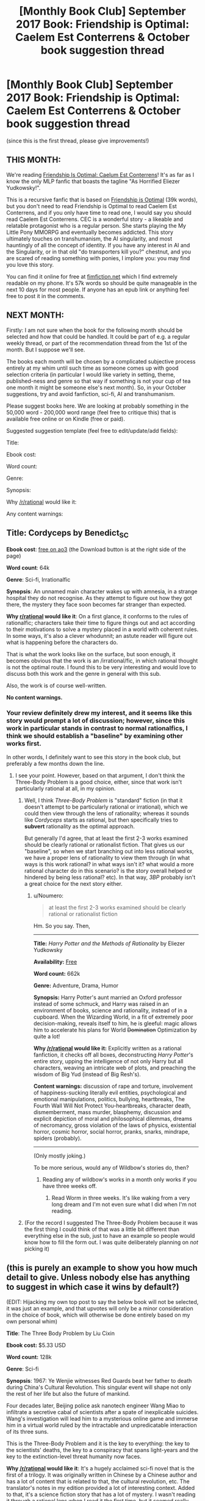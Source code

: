 #+TITLE: [Monthly Book Club] September 2017 Book: Friendship is Optimal: Caelem Est Conterrens & October book suggestion thread

* [Monthly Book Club] September 2017 Book: Friendship is Optimal: Caelem Est Conterrens & October book suggestion thread
:PROPERTIES:
:Author: MagicWeasel
:Score: 30
:DateUnix: 1504579227.0
:DateShort: 2017-Sep-05
:END:
(since this is the first thread, please give improvements!)

** THIS MONTH:
   :PROPERTIES:
   :CUSTOM_ID: this-month
   :END:
We're reading [[https://www.fimfiction.net/story/69770/friendship-is-optimal-caelum-est-conterrens][Friendship Is Optimal: Caelum Est Conterrens]]! It's as far as I know the only MLP fanfic that boasts the tagline "As Horrified Eliezer Yudkowsky!".

This is a recursive fanfic that is based on [[https://www.fimfiction.net/story/62074/friendship-is-optimal][Friendship is Optimal]] (39k words), but you don't need to read Friendship is Optimal to read Caelem Est Conterrens, and if you only have time to read one, I would say you should read Caelem Est Conterrens. CEC is a wonderful story - a likeable and relatable protagonist who is a regular person. She starts playing the My Little Pony MMORPG and eventually becomes addicted. This story ultimately touches on transhumanism, the AI singularity, and most hauntingly of all the concept of identity. If you have any interest in AI and the Singularity, or in that old "do transporters kill you?" chestnut, and you are scared of reading something with ponies, I implore you: you may find you love this story.

You can find it online for free at [[https://www.fimfiction.net/story/69770/friendship-is-optimal-caelum-est-conterrens][fimfiction.net]] which I find extremely readable on my phone. It's 57k words so should be quite manageable in the next 10 days for most people. If anyone has an epub link or anything feel free to post it in the comments.

** NEXT MONTH:
   :PROPERTIES:
   :CUSTOM_ID: next-month
   :END:
Firstly: I am not sure when the book for the following month should be selected and how that could be handled. It could be part of e.g. a regular weekly thread, or part of the recommendation thread from the 1st of the month. But I suppose we'll see.

The books each month will be chosen by a complicated subjective process entirely at my whim until such time as someone comes up with good selection criteria (in particular I would like variety in setting, theme, published-ness and genre so that way if something is not your cup of tea one month it might be someone else's next month). So, in your October suggestions, try and avoid fanfiction, sci-fi, AI and transhumanism.

Please suggest books here. We are looking at probably something in the 50,000 word - 200,000 word range (feel free to critique this) that is available free online or on Kindle (free or paid).

Suggested suggestion template (feel free to edit/update/add fields):

Title:

Ebook cost:

Word count:

Genre:

Synopsis:

Why [[/r/rational]] would like it:

Any content warnings:


** *Title*: Cordyceps by Benedict_SC

*Ebook cost*: [[https://archiveofourown.org/works/6178036/chapters/14154868][free on ao3]] (the Download button is at the right side of the page)

*Word count*: 64k

*Genre*: Sci-fi, Irrationalfic

*Synopsis*: An unnamed main character wakes up with amnesia, in a strange hospital they do not recognise. As they attempt to figure out how they got there, the mystery they face soon becomes far stranger than expected.

*Why [[/r/rational][r/rational]] would like it*: On a first glance, it conforms to the rules of rationalfic; characters take their time to figure things out and act according to their motivations to solve a mystery placed in a world with coherent rules. In some ways, it's also a clever whodunnit; an astute reader will figure out what is happening before the characters do.

That is what the work looks like on the surface, but soon enough, it becomes obvious that the work is an /irrational/fic, in which rational thought is not the optimal route. I found this to be very interesting and would love to discuss both this work and the genre in general with this sub.

Also, the work is of course well-written.

*No content warnings.*
:PROPERTIES:
:Author: vi_fi
:Score: 15
:DateUnix: 1504625575.0
:DateShort: 2017-Sep-05
:END:

*** Your review definitely drew my interest, and it seems like this story would prompt a lot of discussion; however, since this work in particular stands in contrast to normal rationalfics, I think we should establish a "baseline" by examining other works first.

In other words, I definitely want to see this story in the book club, but preferably a few months down the line.
:PROPERTIES:
:Author: tonytwostep
:Score: 3
:DateUnix: 1504644121.0
:DateShort: 2017-Sep-06
:END:

**** I see your point. However, based on that argument, I don't think the Three-Body Problem is a good choice, either, since that work isn't particularly rational at all, in my opinion.
:PROPERTIES:
:Author: vi_fi
:Score: 3
:DateUnix: 1504648486.0
:DateShort: 2017-Sep-06
:END:

***** Well, I think /Three-Body Problem/ is "standard" fiction (in that it doesn't attempt to be particularly rational or irrational), which we could then view through the lens of rationality; whereas it sounds like /Cordyceps/ starts as rational, but then specifically tries to *subvert* rationality as the optimal approach.

But generally I'd agree, that at least the first 2-3 works examined should be clearly rational or rationalist fiction. That gives us our "baseline", so when we start branching out into less rational works, we have a proper lens of rationality to view them through (in what ways is this work rational? in what ways isn't it? what would a more rational character do in this scenario? is the story overall helped or hindered by being less rational? etc). In that way, /3BP/ probably isn't a great choice for the next story either.
:PROPERTIES:
:Author: tonytwostep
:Score: 1
:DateUnix: 1504650370.0
:DateShort: 2017-Sep-06
:END:

****** u/Noumero:
#+begin_quote
  at least the first 2-3 works examined should be clearly rational or rationalist fiction
#+end_quote

Hm. So you say. Then,

--------------

*Title:* /Harry Potter and the Methods of Rationality/ by Eliezer Yudkowsky

*Availability:* [[http://www.hpmor.com][Free]]

*Word count:* 662k

*Genre:* Adventure, Drama, Humor

*Synopsis:* Harry Potter's aunt married an Oxford professor instead of some schmuck, and Harry was raised in an environment of books, science and rationality, instead of in a cupboard. When the Wizarding World, in a fit of extremely poor decision-making, reveals itself to him, he is gleeful: magic allows him to accelerate his plans for World +Domination+ Optimization by quite a lot!

*Why [[/r/rational]] would like it:* Explicitly written as a rational fanfiction, it checks off all boxes, deconstructing /Harry Potter/'s entire story, upping the intelligence of not only Harry but all characters, weaving an intricate web of plots, and preaching the wisdom of Big Yud (instead of Big Resh's).

*Content warnings:* discussion of rape and torture, involvement of happiness-sucking literally evil entities, psychological and emotional manipulations, politics, bullying, heartbreaks, The Fourth Wall Will Not Protect You-heartbreaks, character death, dismemberment, mass murder, blasphemy, discussion and explicit depiction of moral and philosophical dilemmas, dreams of necromancy, gross violation of the laws of physics, existential horror, cosmic horror, social horror, pranks, snarks, mindrape, spiders (probably).

--------------

(Only mostly joking.)

To be more serious, would any of Wildbow's stories do, then?
:PROPERTIES:
:Author: Noumero
:Score: 3
:DateUnix: 1504702167.0
:DateShort: 2017-Sep-06
:END:

******* Reading any of wildbow's works in a month only works if you have three weeks off.
:PROPERTIES:
:Author: ketura
:Score: 7
:DateUnix: 1504725735.0
:DateShort: 2017-Sep-06
:END:

******** Read Worm in three weeks. It's like waking from a very long dream and I'm not even sure what I did when I'm not reading.
:PROPERTIES:
:Author: thechirurgeon
:Score: 3
:DateUnix: 1505061155.0
:DateShort: 2017-Sep-10
:END:


***** (For the record I suggested The Three-Body Problem because it was the first thing I could think of that was a little bit different than everything else in the sub, just to have an example so people would know how to fill the form out. I was quite deliberately planning on /not/ picking it)
:PROPERTIES:
:Author: MagicWeasel
:Score: 1
:DateUnix: 1504652770.0
:DateShort: 2017-Sep-06
:END:


** (this is purely an example to show you how much detail to give. Unless nobody else has anything to suggest in which case it wins by default?)

(EDIT: Hijacking my own top post to say the below book will not be selected, it was just an example, and that upvotes will only be a minor consideration in the choice of book, which will otherwise be done entirely based on my own personal whim)

*Title*: The Three Body Problem by Liu Cixin

*Ebook cost:* $5.33 USD

*Word count:* 128k

*Genre*: Sci-fi

*Synopsis*: 1967: Ye Wenjie witnesses Red Guards beat her father to death during China's Cultural Revolution. This singular event will shape not only the rest of her life but also the future of mankind.

Four decades later, Beijing police ask nanotech engineer Wang Miao to infiltrate a secretive cabal of scientists after a spate of inexplicable suicides. Wang's investigation will lead him to a mysterious online game and immerse him in a virtual world ruled by the intractable and unpredicatable interaction of its three suns.

This is the Three-Body Problem and it is the key to everything: the key to the scientists' deaths, the key to a conspiracy that spans light-years and the key to the extinction-level threat humanity now faces.

*Why [[/r/rational]] would like it*: It's a hugely acclaimed sci-fi novel that is the first of a trilogy. It was originally written in Chinese by a Chinese author and has a lot of content that is related to that, the cultural revolution, etc. The translator's notes in my edition provided a lot of interesting context. Added to that, it's a science fiction story that has a lot of mystery. I wasn't reading it through a rational lens when I read it the first time, but it seemed really well-grounded.

*Any content warnings*: Some violence in parts, but nothing too graphic
:PROPERTIES:
:Author: MagicWeasel
:Score: 9
:DateUnix: 1504579676.0
:DateShort: 2017-Sep-05
:END:

*** I just finished reading this and its two sequels after seeing this post! They were pretty good.

If you liked the content and types of ideas in the sequels, then you might like Manifold: Time and its sequel Manifold: Space. Not perfect books, but they scratch the same itches. (One recommendation though: skip the last one, Manifold: Origin. They're each pretty self-contained so you're not missing much.)
:PROPERTIES:
:Author: AgentME
:Score: 1
:DateUnix: 1512515314.0
:DateShort: 2017-Dec-06
:END:

**** Glad you enjoyed it!

Which two sequels? Friendship is Optimal is an entire universe of its own with dozens and dozens of fics of various quality, mostly written by different authors. Caelem Est Conterrens is one such story set in the original FiO universe!

I think I read just about everything FiO I could get my hooves on already, but if there's anything you recommend that I haven't read I'd be very keen to read them!
:PROPERTIES:
:Author: MagicWeasel
:Score: 1
:DateUnix: 1512519354.0
:DateShort: 2017-Dec-06
:END:

***** Oh, this was a reply to your older post about The Three-Body Problem! I still plan on reading more sequels to FiO, so thanks too for that recommendation.
:PROPERTIES:
:Author: AgentME
:Score: 1
:DateUnix: 1512523947.0
:DateShort: 2017-Dec-06
:END:

****** Thats' what I get for not clicking "show parent"!

I still haven't read the sequels though I got them for my husband for his birthday this year (I am sneaky AF because I knew it would mean I would get to read them). I've been meaning to though!
:PROPERTIES:
:Author: MagicWeasel
:Score: 1
:DateUnix: 1512524048.0
:DateShort: 2017-Dec-06
:END:


** *Title:* /Foucault's Pendulum/ by Umberto Eco

*Ebook cost:* [[https://www.amazon.com/Foucaults-Pendulum-Umberto-Eco-ebook/dp/B003WUYPI8/ref=mt_kindle?_encoding=UTF8&me=][$9.43 USD]]

*Word count:* 215k

*Genre:* Mystery

*Synopsis:* A group of vanity publishers, increasingly exasperated by absurd conspiracy theories they're presented with on a daily basis, decide to entertain themselves by inventing a conspiracy theory to end all conspiracy theories. Events go downhill from here.

*Why [[/r/rational]] would like it:* This book could be considered a self-aware commentary on conspiracy theories, and deconstruction of conspiracy fiction. By its very nature, it shows a pretty rational approach to its themes.

One may also find it reminiscent of /Unsong/ (or vice versa): it's full of clever wordplay and references to obscure occult topics, combining that with several surprisingly modern ideas.

*No content warnings apply.*
:PROPERTIES:
:Author: Noumero
:Score: 7
:DateUnix: 1504632991.0
:DateShort: 2017-Sep-05
:END:


** *Title*: The Martian by Andy Weir

*Ebook cost:* $9.99 USD

*Word count*: 120k

*Genre:* Sci-fi

*Synopsis:* Astronaut Mark Watney gets left behind on Mars because of a freak dust storm, and must use nothing but his wits, knowledge of botany and engineering, and the limited resources he has available to him in order to survive long enough to return home. Features a movie adaptation directed by Ridley Scott and starring Matt Damon.

*Why [[/r/rational]] would like it:* It was originally written as a web serial, and is one of the most grounded and realistic mainstream science-fiction books ever written. My only worry in recommending it here is that most people on this sub will have already read it---it's a perfect fit otherwise. Also, I think following it up with a discussion of the movie would be interesting, as it's one of the few pieces of real rational fiction that has a movie adaptation (only other one I can name now is Arrival).

*No content warnings.*
:PROPERTIES:
:Author: B_E_H_E_M_O_T_H
:Score: 6
:DateUnix: 1504594517.0
:DateShort: 2017-Sep-05
:END:

*** Thanks for making a suggestion! It's such a great book! I think I've read it about 3 times. Is number 4 on the horizon? We'll see!

Comparing it with the other suggestion I made (The Three Body Problem) The Martian was a very, very easy read: you can just devour it in a few hours and you wouldn't want to put it down, whereas The Three Body Problem required a lot more attention/careful reading and you were sometimes happy to take a break.
:PROPERTIES:
:Author: MagicWeasel
:Score: 4
:DateUnix: 1504595445.0
:DateShort: 2017-Sep-05
:END:

**** That's a good point; if we're doing just one book per month, it would be better to do something a bit /meatier/ than The Martian. At some point we could do a month where instead of reading one book, we read four---one per week. Or one every two weeks, if not everyone has the time available to read like that.
:PROPERTIES:
:Author: B_E_H_E_M_O_T_H
:Score: 2
:DateUnix: 1504595752.0
:DateShort: 2017-Sep-05
:END:

***** I think having a variety of "meatiness" from month to month is great, or perhaps putting something like The Martian during December when people are busier (or would it be better to put something meatier during December when people have more free time?).

In any event we'll see how much of a hit these threads are. Ultimately six months from now I'd love to be discovering new novels that I wouldn't have thought to read or have been meaning to read but didn't (e.g. I've been meaning to read A Mote in God's Eye forever), but if people only end up discussing books they'd already read - so months with Ender's Game and The Martian get good play, and The Three Body Problem gets crickets - then that might say we'd be better off doing a weekly "discussion series" where each week we select a new book that is considered "required rationalist reading" that most people "should" already have read. We'd publish the list a month out so people can "catch up" and read what they haven't already read in time for the discussion. So that could work, as an alternative?
:PROPERTIES:
:Author: MagicWeasel
:Score: 2
:DateUnix: 1504596331.0
:DateShort: 2017-Sep-05
:END:

****** Sounds like a great idea to me. I know that I've pretty much run out of things to read, so I'm hoping to use this to get new stuff as well. Although, unlike most people here (I assume), I pretty much don't keep up with anything from this sub but Mother of Learning anymore.
:PROPERTIES:
:Author: B_E_H_E_M_O_T_H
:Score: 3
:DateUnix: 1504598113.0
:DateShort: 2017-Sep-05
:END:

******* u/vi_fi:
#+begin_quote
  I've pretty much run out of things to read
#+end_quote

There should be a bot that responds to that phrase with book recommendations, but there isn't, so let me take its role.

Based on you recommending The Martian, you seem to like hard sci-fi with an emphasis on clearly illustrated thought processes. Off the top of my head, you might like:

Peter Watts - Blindsight. Featuring both some extremely alien aliens and a species of Vampires who are human-like, yet mentally quite different, this book excels as hard, yet colourful sci-fi. In the afterword, the author cites over a hundred papers to substantiate the technologies and alien biologies he speculates about.

Greg Egan - Reasons to be Cheerful. A meditation on what it means to be happy, enabled by some interesting innovations in medical technology.

Vernor Vinge - A Fire Upon the Deep. Less hard scifi, but with some very interesting thought processes, as a race of aliens is introduced whose minds are conglomerates formed by a group of individual bodies. The exact combination of those bodies changes how the individual mind works, which has some interesting effects on individuals.

EDIT: How could I forget Crystal Society? It features an artificial intelligence whose mind is occupied by several different personality threads. They use a betting market to figure out what the body should do.
:PROPERTIES:
:Author: vi_fi
:Score: 6
:DateUnix: 1504603495.0
:DateShort: 2017-Sep-05
:END:

******** Those all sound great, particularly Blindsight! Would you be willing to post one of those as a suggestion for October? It looks like Blindsight is available for free on goodreads and a site called "manybooks" which has free ebooks, so it could be a great option.

(then again given this whole book club thing is my supreme domain, I can just say we're watching Blindsight and to hell with anyone else.)
:PROPERTIES:
:Author: MagicWeasel
:Score: 2
:DateUnix: 1504611314.0
:DateShort: 2017-Sep-05
:END:

********* Well, the books are rather good, but I think I should post only one suggestion myself, and I'm still deliberating whether I find something more obscure. Blindsight, Crystal Society and Greg Egan in general were recommended to me by [[/u/Noumero][u/Noumero]], which is why I thought they were already pretty well-known around here.

I'll think about it for a day or so. If I don't have any great ideas, Blindsight would probably be my recommendation.

EDIT: Also, you said you want to avoid Sci-Fi, AI and Transhumanism, so all of my suggestions here are a no-go. Currently thinking about nominating Cordyceps, despite [[/r/rational][r/rational]] being familiar with it.
:PROPERTIES:
:Author: vi_fi
:Score: 3
:DateUnix: 1504613012.0
:DateShort: 2017-Sep-05
:END:

********** I've never heard of Cordyceps, for what it's worth!

I'm glad you are planning on suggesting something! I'm a little worried whether I'm going to get many suggestions at all - maybe I made the example form too onerous or something? - but I'm glad you're just thinking about it. Also, I think my time zone is opposite to the English-speaking internet's most populated time zone (despite being the world's most populated time zone), so that no doubt accounts for some.
:PROPERTIES:
:Author: MagicWeasel
:Score: 2
:DateUnix: 1504620215.0
:DateShort: 2017-Sep-05
:END:


********** /Blindsight/, /Crystal Society/ and Greg Egan are indeed popular, but I'm not sure that /Reasons to be Cheerful/ in particular is.

Regarding submissions: /Foucault's Pendulum/? It's not sci-fi, AI, or transhumanism; it's quite self-aware, and has some ideas that might interest this subreddit (Abulafia). It's also pretty /Unsong/ (or vice versa, as it happens).
:PROPERTIES:
:Author: Noumero
:Score: 2
:DateUnix: 1504624828.0
:DateShort: 2017-Sep-05
:END:

*********** Let's make a deal: you submit Foucault's Pendulum, while I submit Cordyceps.
:PROPERTIES:
:Author: vi_fi
:Score: 2
:DateUnix: 1504624887.0
:DateShort: 2017-Sep-05
:END:

************ Can I submit multiple entries? I want to submit multiple entries. [[/u/MagicWeasel][u/MagicWeasel]], can I? They're both neither sci-fi nor fanfiction.

Oh, and [[/u/vi_fi][u/vi_fi]], /Foucault's Pendulum/ is probably fresher in your mind than in mine. Was there anything in this book that would warrant a content warning?
:PROPERTIES:
:Author: Noumero
:Score: 2
:DateUnix: 1504628953.0
:DateShort: 2017-Sep-05
:END:

************* No, I don't think there was anything that would warrant a content warning.
:PROPERTIES:
:Author: vi_fi
:Score: 3
:DateUnix: 1504632669.0
:DateShort: 2017-Sep-05
:END:

************** Posted /Foucault's Pendulum/.
:PROPERTIES:
:Author: Noumero
:Score: 2
:DateUnix: 1504633016.0
:DateShort: 2017-Sep-05
:END:


************* You can submit as many times as you want. I may be the czar of this thread until such time as someone else wrestles it from my evil grasp, but I'm not THAT sort of czar.
:PROPERTIES:
:Author: MagicWeasel
:Score: 2
:DateUnix: 1504652865.0
:DateShort: 2017-Sep-06
:END:


********* I was planning on recommending Blindsight the next time I had a keyboard in front of me, so I am 100% in favor of you dictatorially selecting it for a future read.

Let the reign of terror begin!
:PROPERTIES:
:Author: callmesalticidae
:Score: 3
:DateUnix: 1504669703.0
:DateShort: 2017-Sep-06
:END:

********** Unfortunately since that post, a bunch of people have posted some really good options, so I'm now probably going to choose one of the non-scifi things that are on there.

At the rate I'm going with this, pretty soon my tale will be told in one of those "what is the smallest amount of power you have seen go to someone's head?" AskReddit threads.
:PROPERTIES:
:Author: MagicWeasel
:Score: 3
:DateUnix: 1504670287.0
:DateShort: 2017-Sep-06
:END:

*********** Isn't that the purpose of life, to be the subject of an AskReddit story? >:P
:PROPERTIES:
:Author: callmesalticidae
:Score: 6
:DateUnix: 1504670348.0
:DateShort: 2017-Sep-06
:END:


******* Karl Schroeder: Ventus, Lady of Mazes, Permanence, Lockstep, and the Virga series.
:PROPERTIES:
:Author: ArgentStonecutter
:Score: 2
:DateUnix: 1504611747.0
:DateShort: 2017-Sep-05
:END:


*** I've actually been putting off the Martian for later, so I will gladly read it!
:PROPERTIES:
:Author: ShareDVI
:Score: 2
:DateUnix: 1504623416.0
:DateShort: 2017-Sep-05
:END:


** Are we discussing CeC here, or just making suggestions for next time?

I've read FiO before, and it was nice to follow an immigration journey in more depth. Especially with someone who's really thinking through the process.

The minor rant against God allowing suffering annoyed me, though. Siofra is contemplating whether to die and be reborn in a better world, but apparently forgot or ignored that Christianity promises a very similar idea, albeit with less ponies.
:PROPERTIES:
:Author: thrawnca
:Score: 3
:DateUnix: 1504644840.0
:DateShort: 2017-Sep-06
:END:

*** This is an "announcement" thread so people know which book to read now, and a suggestion thread for next time.

I'll put the discussion thread for CeC up around the 14th/15th of the month depending on a complicated venn diagram of my own personal schedule and not stepping on e.g. the worldbuilding wednesday thread.
:PROPERTIES:
:Author: MagicWeasel
:Score: 4
:DateUnix: 1504652657.0
:DateShort: 2017-Sep-06
:END:

**** Not sure if it makes sense for it to go into the announcement or the discussion, but just in case: 3 years ago my friend made a short [[https://www.youtube.com/watch?v=jyfwE_1s-oU][teaser trailer]] for the fanfic. We both read it at that time and were pretty impressed. I think this may have actually been my entry point to A LOT of rationalist fiction.
:PROPERTIES:
:Author: AlcherBlack
:Score: 2
:DateUnix: 1505115728.0
:DateShort: 2017-Sep-11
:END:

***** That's awesome! I will include it in the discussion thread :)
:PROPERTIES:
:Author: MagicWeasel
:Score: 1
:DateUnix: 1505115821.0
:DateShort: 2017-Sep-11
:END:


***** Video linked by [[/u/AlcherBlack]]:

| Title                                                                                                                          | Channel       | Published  | Duration | Likes      | Total Views |
|--------------------------------------------------------------------------------------------------------------------------------+---------------+------------+----------+------------+-------------|
| [[https://youtube.com/watch?v=jyfwE_1s-oU][Friendship is Optimal: Caelum Est Conterrens, A Teaser [MLP FIM Fanfic Animation]]] | Hunternif Art | 2014-04-22 | 0:00:52  | 147+ (94%) | 9,785       |

#+begin_quote
  A tribute/teaser to a thought-provoking sci-fi fanfic...
#+end_quote

--------------

[[https://np.reddit.com/r/youtubot/wiki/index][^{Info}]] ^{|} [[https://np.reddit.com/message/compose/?to=_youtubot_&subject=delete%20comment&message=dmujud1%0A%0AReason%3A%20%2A%2Aplease+help+us+improve%2A%2A][^{/u/AlcherBlack} ^{can} ^{delete}]] ^{|} ^{v2.0.0}
:PROPERTIES:
:Author: _youtubot_
:Score: 1
:DateUnix: 1505117348.0
:DateShort: 2017-Sep-11
:END:


** [[/u/MagicWeasel][u/MagicWeasel]] Next time, the suggestions should have their own thread that's in Contest Mode so everybody sees all the suggestions shuffled randomly, to avoid influencing the vote.
:PROPERTIES:
:Author: ElizabethRobinThales
:Score: 3
:DateUnix: 1504835205.0
:DateShort: 2017-Sep-08
:END:

*** That's a great suggestion!

That said, this won't run on upvotes, since I think those would bias in favour of people voting books they've already read. It's purely on my own personal criterea - and I will try not to let upvotes influence the selection (though in practise it isn't possible to remove their influence on my subconscious since I'm sadly not a robot or anything).

So I'm not sure if it's as important?

Also given the volume of suggestions, I think it might be best to only take them every three months or so? (Or just leave the thread open for the six months you can still comment to it, and provide a link in each month's bookclub thread - that's probably the best way)
:PROPERTIES:
:Author: MagicWeasel
:Score: 1
:DateUnix: 1504837336.0
:DateShort: 2017-Sep-08
:END:

**** Ah, gotcha. I must've skimmed over the "complicated subjective process" paragraph, but to be fair, I haven't had the ability to access the internet at home for a few weeks (or maybe only like a week, but it feels like a /really/ long time) and I've got other stuff to do while I've got it.

But yeah, Contest Mode is mostly just a deterrent for making sure people who casually look at the first 3 or 5 out of 50 entries don't bias the vote in favor of either newest posts or posts that are already getting upvoted, probably not as important if it's your own personal thing where you're planning on looking at every suggestion.

Also, excellent choice of book for the month. I'm one of the (apparently) minority who kinda prefers the first one, but still a pretty awesome story.
:PROPERTIES:
:Author: ElizabethRobinThales
:Score: 2
:DateUnix: 1504838806.0
:DateShort: 2017-Sep-08
:END:

***** Thanks!

I'm not sure if the complicated subjective process will ultimately become a good thing (allows me complete control to ensure we get a variety of genres rather than whatever is popular in general) or a bad thing (my tyranny knows no bounds?). But I figure I'll be sick of curating in six months and someone else can have a go so it'll all shake out in the wash.
:PROPERTIES:
:Author: MagicWeasel
:Score: 1
:DateUnix: 1504839064.0
:DateShort: 2017-Sep-08
:END:


**** u/ThisCatMightCheerYou:
#+begin_quote
  I'm sad
#+end_quote

[[http://25.media.tumblr.com/tumblr_lylhflOjIC1qgjltdo1_1280.jpg][Here's a picture/gif of a cat,]] hopefully it'll cheer you up :).

--------------

I am a bot. use !unsubscribetosadcat for me to ignore you.
:PROPERTIES:
:Author: ThisCatMightCheerYou
:Score: 0
:DateUnix: 1504837345.0
:DateShort: 2017-Sep-08
:END:


** I don't think book clubs should cycle through books on a strictly monthly basis. Not all works are the same length. We should agree on a word count per week rate and use that to calculate how many weeks to give to the selected work.
:PROPERTIES:
:Author: hankyusa
:Score: 3
:DateUnix: 1505103207.0
:DateShort: 2017-Sep-11
:END:

*** That's a good idea, but not all words are created equal. Using two examples that were suggested in this thread, The Martian and Three Body Problem are about equal in word count, but the first time I read The Martian it took me about three days. Three Body Problem took about two or three weeks.
:PROPERTIES:
:Author: MagicWeasel
:Score: 3
:DateUnix: 1505104233.0
:DateShort: 2017-Sep-11
:END:

**** Good point. We can make adjustments for that on a work by work basis.
:PROPERTIES:
:Author: hankyusa
:Score: 2
:DateUnix: 1505107494.0
:DateShort: 2017-Sep-11
:END:

***** /This point. We can make/

/Adjustments for that on a/

/Work by work basis./

 

                  ^{-} ^{hankyusa}

--------------

^{^{I'm}} ^{^{a}} ^{^{bot}} ^{^{made}} ^{^{by}} ^{^{[[/u/Eight1911]].}} ^{^{I}} ^{^{detect}} ^{^{haiku.}}
:PROPERTIES:
:Author: haikubot-1911
:Score: 1
:DateUnix: 1505107497.0
:DateShort: 2017-Sep-11
:END:


***** I think for now, I'll probably do a 3 or 4 month "pilot" with a new book each month, and then have a meta thread for people to give feedback to work out how to go forward.

I'd like the threads to be well-organised, you know? I've prepared some, for wont of a better word, "discussion points" to put in the FiO:CeC discussion thread that I'll be posting in the next few days, and I am not sure I'd (personally) be willing to do that more often than once a month. (This would be moot if I wasn't the sole czar though.)
:PROPERTIES:
:Author: MagicWeasel
:Score: 1
:DateUnix: 1505108293.0
:DateShort: 2017-Sep-11
:END:


** Title: Book of Matthew, King James Version Ebook cost: free Genre: Religious, Fantasy, Historical Second most popular book of the bible, I would like the rational community to begin to look at religious books and their history, monthly, perhaps as an extra side project? There is culture value, and empathy value, and if allows us to discuss in a safe space without too many objections. What I would like is to get peoples opinion of the book without having the book interpreted to them. Maybe a bad idea. I would also be interested in doing this with other religions more notable scriptures.
:PROPERTIES:
:Author: ColeslawHappiness
:Score: 3
:DateUnix: 1505204791.0
:DateShort: 2017-Sep-12
:END:


** *Title:* /The Nightmare People/ by Lawrence Watt-Evans

*Ebook cost:* [[https://www.amazon.com/dp/B01N8Y0MDK][$8.25 USD]]

*Word count:* 80k

*Genre:* Horror

*Synopsis:* Ed Smith couldn't sleep normally one night, and during what he considered a nightmare saw a monster behind his window. Next morning, he discovered that every single inhabitant of his apartment complex is missing.

*Why [[/r/rational]] would like it:* This book takes Level One Intelligent Genre-Savvy characters, and puts them into a typical horror movie situation. They respond by employing rational thinking and creative problem-solving.

Fair warning, it's far from perfect: [[#s][slight spoiler]]

*Content warnings:* some violence and gore.
:PROPERTIES:
:Author: Noumero
:Score: 4
:DateUnix: 1504662687.0
:DateShort: 2017-Sep-06
:END:


** Title: The 48 Laws of Power, audio and print, and ebook Word count: 140k Genre: self-Help, historical, rational guide to irrational scenarios. Synopsis: The 48 Laws of Power Summary. In direct contrast to the compassion-oriented management books that dominate today's business bestseller lists is The 48 Laws of Power, a Machiavellian treatise for the modern age. Cost: 15.00-22.00, also available in audiobook, free on audible trial. This should be a required, listed work of [[/r/rational][r/rational]]. I do have one paperback copy to loan by mail, if chosen.
:PROPERTIES:
:Author: ColeslawHappiness
:Score: 2
:DateUnix: 1505205428.0
:DateShort: 2017-Sep-12
:END:
